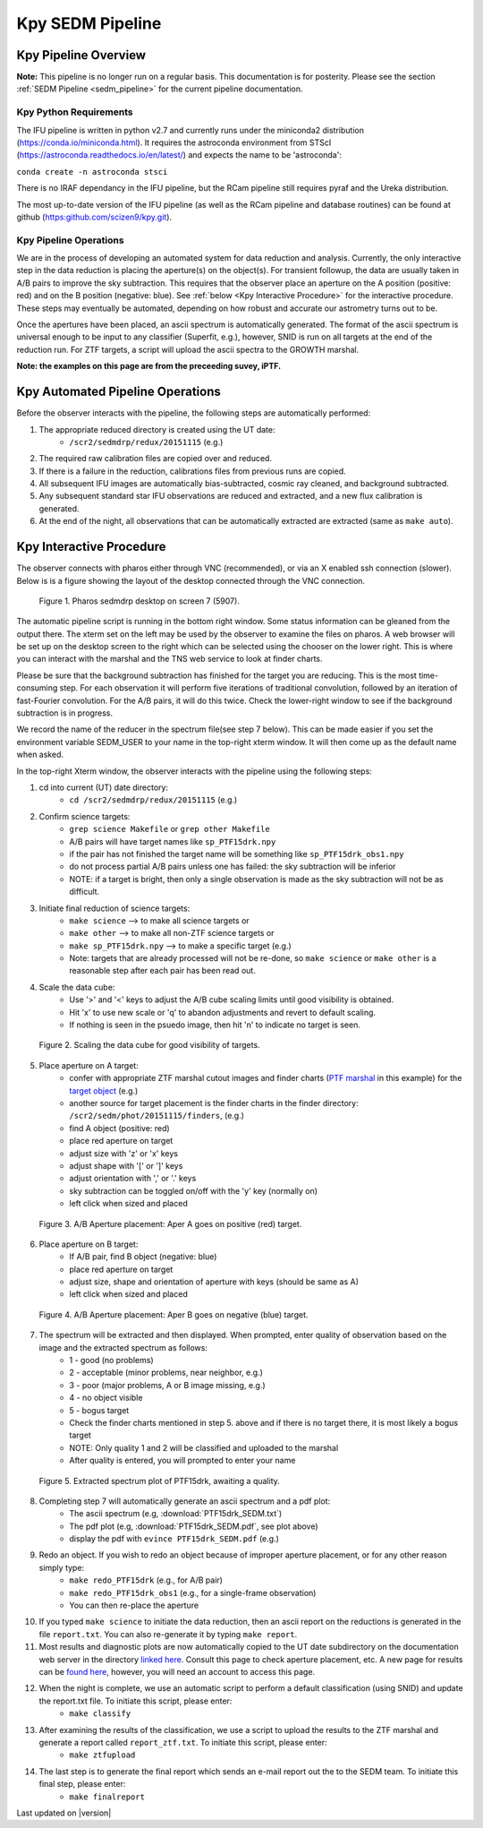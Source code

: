 
Kpy SEDM Pipeline
=================

Kpy Pipeline Overview
---------------------

**Note:** This pipeline is no longer run on a regular basis.  This documentation
is for posterity.  Please see the section :ref:`SEDM Pipeline <sedm_pipeline>`
for the current pipeline documentation.

Kpy Python Requirements
^^^^^^^^^^^^^^^^^^^^^^^

The IFU pipeline is written in python v2.7 and currently runs under the
miniconda2 distribution (https://conda.io/miniconda.html).  It requires the
astroconda environment from STScI
(https://astroconda.readthedocs.io/en/latest/) and expects the name to be
'astroconda':

``conda create -n astroconda stsci``

There is no IRAF dependancy in the IFU pipeline, but the RCam pipeline
still requires pyraf and the Ureka distribution.

The most up-to-date version of the IFU pipeline (as well as the RCam
pipeline and database routines) can be found at github
(https:github.com/scizen9/kpy.git).

Kpy Pipeline Operations
^^^^^^^^^^^^^^^^^^^^^^^

We are in the process of developing an automated system for data reduction
and analysis.  Currently, the only interactive step in the data reduction
is placing the aperture(s) on the object(s).  For transient followup, the
data are usually taken in A/B pairs to improve the sky subtraction.  This
requires that the observer place an aperture on the A position (positive:
red) and on the B position (negative: blue).  See :ref:`below <Kpy Interactive
Procedure>` for the interactive procedure.  These steps may eventually be
automated, depending on how robust and accurate our astrometry turns out to
be.

Once the apertures have been placed, an ascii spectrum is automatically
generated.  The format of the ascii spectrum is universal enough to be 
input to any classifier (Superfit, e.g.), however, SNID is run on all
targets at the end of the reduction run.  For ZTF targets, a script will
upload the ascii spectra to the GROWTH marshal.

**Note: the examples on this page are from the preceeding suvey, iPTF.**

Kpy Automated Pipeline Operations
---------------------------------

Before the observer interacts with the pipeline, the following steps are
automatically performed:

#. The appropriate reduced directory is created using the UT date:
    * ``/scr2/sedmdrp/redux/20151115`` (e.g.)
#. The required raw calibration files are copied over and reduced.
#. If there is a failure in the reduction, calibrations files from previous runs are copied.
#. All subsequent IFU images are automatically bias-subtracted, cosmic ray cleaned, and background subtracted.
#. Any subsequent standard star IFU observations are reduced and extracted, and a new flux calibration is generated.
#. At the end of the night, all observations that can be automatically extracted are extracted (same as ``make auto``).


Kpy Interactive Procedure
-------------------------

The observer connects with pharos either through VNC (recommended), or via
an X enabled ssh connection (slower).  Below is is a figure showing the
layout of the desktop connected through the VNC connection.

.. figure:: PharosSEDMdesktop.png

    Figure 1. Pharos sedmdrp desktop on screen 7 (5907).

The automatic pipeline script is running in the bottom right window.  Some
status information can be gleaned from the output there.  The xterm set on
the left may be used by the observer to examine the files on pharos.  A web
browser will be set up on the desktop screen to the right which can be
selected using the chooser on the lower right.  This is where you can
interact with the marshal and the TNS web service to look at finder charts.

Please be sure that the background subtraction has finished for the target
you are reducing.  This is the most time-consuming step.  For each
observation it will perform five iterations of traditional convolution,
followed by an iteration of fast-Fourier convolution.  For the A/B pairs,
it will do this twice.  Check the lower-right window to see if the
background subtraction is in progress.

We record the name of the reducer in the spectrum file(see step 7 below).
This can be made easier if you set the environment variable SEDM_USER to
your name in the top-right xterm window.  It will then come up as the
default name when asked.

In the top-right Xterm window, the observer interacts with the pipeline
using the following steps:

1. cd into current (UT) date directory:
    * ``cd /scr2/sedmdrp/redux/20151115`` (e.g.)
2. Confirm science targets:
    * ``grep science Makefile`` or ``grep other Makefile``
    * A/B pairs will have target names like ``sp_PTF15drk.npy``
    * if the pair has not finished the target name will be something like ``sp_PTF15drk_obs1.npy``
    * do not process partial A/B pairs unless one has failed: the sky subtraction will be inferior
    * NOTE: if a target is bright, then only a single observation is made as the sky subtraction will not be as difficult.
3. Initiate final reduction of science targets:
    * ``make science``  --> to make all science targets or
    * ``make other``  --> to make all non-ZTF science targets or
    * ``make sp_PTF15drk.npy`` --> to make a specific target (e.g.)
    * Note: targets that are already processed will not be re-done, so ``make science`` or ``make other`` is a reasonable step after each pair has been read out.
4. Scale the data cube:
    * Use '>' and '<' keys to adjust the A/B cube scaling limits until good visibility is obtained.
    * Hit 'x' to use new scale or 'q' to abandon adjustments and revert to default scaling.
    * If nothing is seen in the psuedo image, then hit 'n' to indicate no target is seen.

.. figure:: PTF15drk_Scale.png

    Figure 2. Scaling the data cube for good visibility of targets.

5. Place aperture on A target:
    * confer with appropriate ZTF marshal cutout images and finder charts (`PTF marshal`__  in this example) for the `target object`__ (e.g.)
    * another source for target placement is the finder charts in the finder directory: ``/scr2/sedm/phot/20151115/finders``, (e.g.)
    * find A object (positive: red)
    * place red aperture on target
    * adjust size with 'z' or 'x' keys
    * adjust shape with '[' or ']' keys
    * adjust orientation with ',' or '.' keys
    * sky subtraction can be toggled on/off with the 'y' key (normally on)
    * left click when sized and placed

__ http://ptf.caltech.edu/cgi-bin/ptf/transient/marshal.cgi
__ http://ptf.caltech.edu/cgi-bin/ptf/transient/view_source.cgi?name=15drk

.. figure:: PTF15drk_AperA.png

    Figure 3. A/B Aperture placement: Aper A goes on positive (red) target.

6. Place aperture on B target:
    * If A/B pair, find B object (negative: blue)
    * place red aperture on target
    * adjust size, shape and orientation of aperture with keys (should be same as A)
    * left click when sized and placed

.. figure:: PTF15drk_AperB.png

    Figure 4. A/B Aperture placement: Aper B goes on negative (blue) target.

7. The spectrum will be extracted and then displayed. When prompted, enter quality of observation based on the image and the extracted spectrum as follows:
    * 1 - good         (no problems)
    * 2 - acceptable   (minor problems, near neighbor, e.g.)
    * 3 - poor         (major problems, A or B image missing, e.g.)
    * 4 - no object visible
    * 5 - bogus target
    * Check the finder charts mentioned in step 5. above and if there is no target there, it is most likely a bogus target
    * NOTE: Only quality 1 and 2 will be classified and uploaded to the marshal
    * After quality is entered, you will prompted to enter your name

.. figure:: PTF15drk_SEDM.png

    Figure 5. Extracted spectrum plot of PTF15drk, awaiting a quality.

8. Completing step 7 will automatically generate an ascii spectrum and a pdf plot:
    * The ascii spectrum (e.g, :download:`PTF15drk_SEDM.txt`)
    * The pdf plot (e.g, :download:`PTF15drk_SEDM.pdf`, see plot above)
    * display the pdf with ``evince PTF15drk_SEDM.pdf`` (e.g.)

9. Redo an object.  If you wish to redo an object because of improper aperture placement, or for any other reason simply type:
    * ``make redo_PTF15drk`` (e.g., for A/B pair)
    * ``make redo_PTF15drk_obs1`` (e.g., for a single-frame observation)
    * You can then re-place the aperture
10. If you typed ``make science`` to initiate the data reduction,
    then an ascii report on the reductions is generated in the file
    ``report.txt``. You can also re-generate it by typing ``make report``.
11. Most results and diagnostic plots are now automatically copied to the
    UT date subdirectory on the documentation web server in the directory
    `linked here`_.  Consult this page to check aperture placement, etc. A
    new page for results can be `found here`_, however, you will need an
    account to access this page.

.. _linked here: http://www.astro.caltech.edu/sedm/redux/?C=N;O=D
.. _found here: http://pharos.caltech.edu/data_access?

12. When the night is complete, we use an automatic script to perform a default classification (using SNID) and update the report.txt file.   To initiate this script, please enter:
     * ``make classify``

13. After examining the results of the classification, we use a script to upload the results to the ZTF marshal and generate a report called ``report_ztf.txt``.  To initiate this script, please enter:
     * ``make ztfupload``

14. The last step is to generate the final report which sends an e-mail report out the to the SEDM team.  To initiate this final step, please enter:
     * ``make finalreport``

Last updated on |version|
